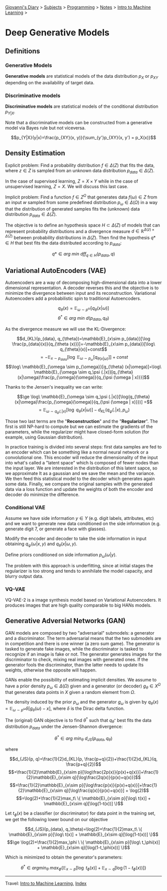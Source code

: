 #+startup: content indent

[[file:../../../index.org][Giovanni's Diary]] > [[file:../../../subjects.org][Subjects]] > [[file:../../programming.org][Programming]] > [[file:../notes.org][Notes]] > [[file:intro-to-machine-learning.org][Intro to Machine Learning]] >

* Deep Generative Models
#+INDEX: Giovanni's Diary!Programming!Notes!Intro to Machine Learning!Deep Generative Models


** Definitions

*** Generative Models

**Generative models** are statistical models of the data distribution
$p_X$ or $p_{XY}$ depending on the availability of target data.

*** Discriminative models

**Discriminative models** are statistical models of the conditional
distribution $p_{Y|X}$.

Note that a discriminative models can be constructed from a generative
model via Bayes rule but not viceversa.

$$p_{Y|X}(y|x)=\frac{p_{XY}(x, y)}{\sum_{y'}p_{XY}(x, y') = p_X(x)}$$

** Density Estimation

Explicit problem: Find a probability distribution $f\in \Delta (Z)$
that fits the data, where $z\in Z$ is sampled from an unknown data
distribution $p_{data}\in \Delta (Z)$.

In the case of supervised learning, $Z=X\times Y$ while in the case of
unsupervised learning, $Z=X$. We will discuss this last case.

Implicit problem: Find a function $f\in Z^{\Omega}$ that generates
data $f(\omega)\in Z$ from an input $w$ sampled from some predefined
distribution $p_\omega \in \Delta (\Omega)$ in a way that the
distribution of generated samples fits the (unknown) data distribution
$p_{data}\in \Delta (Z)$.

The objective is to define an hypothesis space $H\subset \Delta (Z)$
of models that can represent probability distributions and a
divergence measure $d\in \mathbb{R}^{\Delta (z)\times \Delta (Z)}$
between probability distributions in $\Delta (Z)$. Then find the
hypothesis $q*\in H$ that best fits the data distributed according to
$p_{data}$:

$$q*\in arg\ min\ dff_{q\in H}(p_{data}, q)$$

** Variational AutoEncoders (VAE)

Autoencoders are a way of decomposing high-dimensional data into a
lower dimensional representation. A decoder reverses this and the
objective is to minimize the divergence between input and its
reconstruction. Variational Autoencoders add a probabilistic spin to
traditional Autoencoders.

$$q_\theta (x)=\mathbb{E}_{\omega \sim p^{\omega}}[q_\theta (x|\omega)]$$
$$\theta^* \in arg\ min\ d(p_{data}, q_{\theta})$$

As the divergence measure we will use the KL-Divergence:

$$d_{KL}(p_{data}, q_{\theta})=\mathbb{E}_{x\sim p_{data}}[\log \frac{p_{data}(x)}{q_{\theta (x)}}]=-\mathbb{E}_{x\sim p_{data}}[\log\ q_{\theta}(x)]+const$$
$$= -\mathbb{E}_{x\sim p_{data}}[\log\ \mathbb{E}_{\omega \sim p_{\omega}}[q_{\theta (x|\omega)}]]+const$$
$$\log\ \mathbb{E}_{\omega \sim p_{\omega}}[q_{\theta} (x|\omega)]=\log\ \mathbb{E}_{\omega \sim q_\psi (.|x)}[q_{\theta} (x|\omega)\frac{p_{\omega}(\omega)}{q_{\psi (\omega | x)}}]$$

Thanks to the Jensen's inequality we can write:

$$\ge \log\ \mathbb{E}_{\omega \sim q_\psi (.|x)}[\log(q_{\theta}(x|\omega)\frac{p_{\omega}(\omega)}{q_{\psi (\omega | x)}})] =$$
$$=  \mathbb{E}_{\omega \sim q_\psi (.|x)}[\log\ q_\theta (x|\omega)]-d_{KL}(q_\psi (.|x), p_\omega)$$

Those two last terms are the "**Reconstruction**" and the "**Regularizer**". The first is still NP-hard to compute but we can estimate the gradients of the parameters, while the regularizer might have closed-form solution (for example, using Gaussian distribution).

In practice training is divided into several steps: first data samples
are fed to an encoder which can be something like a normal neural
network or a convolutional one. This encoder will reduce the
dimensionality of the input into what's called a "latent space" which
Is composed of fewer nodes than the input layer. We are interested in
the distribution of this latent sapce, so we approximate It as a
gaussian and we save the mean and the variance. We then feed this
statistical model to the decoder which generates again some
data. Finally, we compare the original samples with the generated data
via a loss function and update the weights of both the encoder and
decoder do minimize the difference.

*** Conditional VAE

Assume we have side information $y\in Y$ (e.g. digit labels,
attributes, etc) and we want to generate new data conditioned on the
side information (e.g. generate digit 7, or generate a face with
glasses).

Modify the encoder and decoder to take the side information in input
obtaining $q_{\psi}(\omega | x, y)$ and $q_{\theta}(x|\omega, y)$.

Define priors conditioned on side information $p_{\omega}(\omega |y)$.

The problem with this approach is underfitting, since at initial
stages the regularizer is too strong and tends to annihilate the model
capacity, and blurry output data.

*** VQ-VAE

VQ-VAE-2 is a image synthesis model based on Variational
Autoencoders. It produces images that are high quality comparable to
big HANs models.

** Generative Adversial Networks (GAN)

GAN models are composed by two "adversarial" submodels: a generator
and a discriminator. The term adversarial means that the two submodels
are in competition and there is one winner (a zero sum game). The
generator is tasked to generate fake images, while the discriminator
is tasked to recognize if an image is fake or not. The generator
generates images for the discriminator to check, mixing real images
with generated ones. If the generator fools the discriminator, than
the latter needs to update Its weights, otherwise the opposite will
happen.

GANs enable the possibility of estimating implicit densities. We
assume to have a prior density $p_\omega \in \Delta (\Omega)$ given
and a generator (or decoder) $g_\theta \in X^{\Omega}$ that generates
data points in $X$ given a random element from $\Omega$.

The density induced by the prior $p_{\omega}$ and the generator
$g_{\omega}$ is given by $q_{\theta}(x)=\mathbb{E}_{\omega \sim
p^{\omega}}\delta [g_\theta (\omega)-x]$, where $\delta$ is the Dirac
delta function.

The (original) GAN objective is to find $\theta^*$ such that
$q_{\theta^*}$ best fits the data distribution $p_{data}$ under the
Jensen-Shannon divergence:

$$\theta^* \in arg\ min_{\theta}\ d_{JS}(p_{data}, q_{\theta})$$

where

$$d_{JS}(p, q)=\frac{1}{2}d_{KL}(p, \frac{p+q}{2})+\frac{1}{2}d_{KL}(q, \frac{p+q}{2})$$
$$=\frac{1}{2}\mathbb{E}_{x\sim p}[\log\frac{2p(x)}{p(x)+q(x)}]+\frac{1}{2}\mathbb{E}_{x\sim q}[\log\frac{2q(x)}{p(x)+q(x)}]$$
$$=\frac{1}{2}\mathbb{E}_{x\sim p}[\log\frac{p(x)}{p(x)+q(x)}]+\frac{1}{2}\mathbb{E}_{x\sim q}[\log\frac{q(x)}{p(x)+q(x)}] + \log(2)$$
$$=\log(2)+\frac{1}{2}max_t\ \{ \mathbb{E}_{x\sim p}[\log\ t(x)] + \mathbb{E}_{x\sim q}[\log(1-t(x))] \}$$

Let $t_\phi (x)$ be a classifier (or discriminator) for data point in
the training set, we get the following lower bound on our objective

$$d_{JS}(p_{data}, q_\theta)=\log(2)+\frac{1}{2}max_t\ \{ \mathbb{E}_{x\sim p}[\log\ t(x)] + \mathbb{E}_{x\sim q}[\log(1-t(x))] \}$$
$$\ge \log(2)+\frac{1}{2}max_\phi \ \{ \mathbb{E}_{x\sim p}[\log\ t_\phi(x)] + \mathbb{E}_{x\sim q}[\log(1-t_\phi(x))] \}$$

Which is minimized to obtain the generator's parameters:

$$\theta^* \in argmin_\theta\ max_\phi \{ \mathbb{E}_{x\sim p}[\log\ t_\phi(x)] + \mathbb{E}_{x\sim q}[\log(1-t_\phi(x))] \}$$

-----

Travel: [[file:intro-to-machine-learning.org][Intro to Machine Learning]], [[file:../../../theindex.org][Index]]
